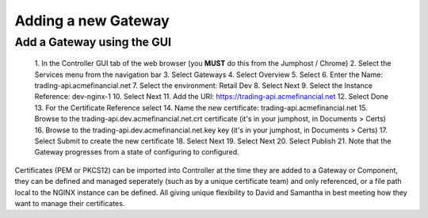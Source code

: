 ====================
Adding a new Gateway
====================

Add a Gateway using the GUI
^^^^^^^^^^^^^^^^^^^^^^^^^^^^^^

   1. In the Controller GUI tab of the web browser (you **MUST** do this 
   from the Jumphost / Chrome)
   2. Select the Services menu from the navigation bar
   3. Select Gateways
   4. Select Overview
   5. Select |create|
   6. Enter the Name: trading-api.acmefinancial.net
   7. Select the environment:  Retail Dev
   8. Select Next
   9. Select the Instance Reference: dev-nginx-1
   10. Select Next
   11. Add the URI: https://trading-api.acmefinancial.net
   12. Select Done
   13. For the Certificate Reference select |createNew|
   14. Name the new certificate: trading-api.acmefinancial.net
   15. Browse to the trading-api.dev.acmefinancial.net.crt certificate (it's 
   in your jumphost,  in Documents > Certs)
   16. Browse to the trading-api.dev.acmefinancial.net.key key (it's 
   in your jumphost,  in Documents > Certs)
   17. Select Submit to create the new certificate
   18. Select Next
   19. Select Next
   20. Select Publish
   21. Note that the Gateway progresses from a state of configuring to configured.

Certificates (PEM or PKCS12) can be imported into Controller at the time they are added to a Gateway or Component, they can be defined and managed seperately (such as by a unique certificate team) and only referenced, or a file path local to the NGINX instance can be defined.  All giving unique flexibility to David and Samantha in best meeting how they want to manage their certificates.

.. |create| image:: ../../_static/create.png

.. |createNew| image:: ../../_static/create_new.png